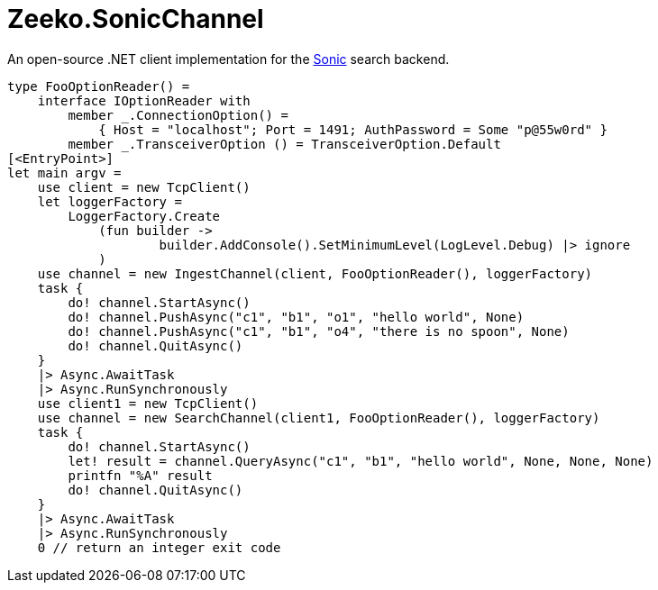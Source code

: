 = Zeeko.SonicChannel

An open-source .NET client implementation for the https://github.com/valeriansaliou/sonic[Sonic] search backend.

[source, fsharp]
----
type FooOptionReader() =
    interface IOptionReader with
        member _.ConnectionOption() =
            { Host = "localhost"; Port = 1491; AuthPassword = Some "p@55w0rd" }
        member _.TransceiverOption () = TransceiverOption.Default
[<EntryPoint>]
let main argv =
    use client = new TcpClient()
    let loggerFactory =
        LoggerFactory.Create
            (fun builder ->
                    builder.AddConsole().SetMinimumLevel(LogLevel.Debug) |> ignore
            )
    use channel = new IngestChannel(client, FooOptionReader(), loggerFactory)
    task {
        do! channel.StartAsync()
        do! channel.PushAsync("c1", "b1", "o1", "hello world", None)
        do! channel.PushAsync("c1", "b1", "o4", "there is no spoon", None)
        do! channel.QuitAsync()
    }
    |> Async.AwaitTask
    |> Async.RunSynchronously
    use client1 = new TcpClient()
    use channel = new SearchChannel(client1, FooOptionReader(), loggerFactory)
    task {
        do! channel.StartAsync()
        let! result = channel.QueryAsync("c1", "b1", "hello world", None, None, None)
        printfn "%A" result
        do! channel.QuitAsync()
    }
    |> Async.AwaitTask
    |> Async.RunSynchronously
    0 // return an integer exit code
----
